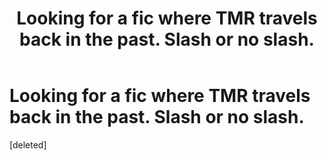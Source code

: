 #+TITLE: Looking for a fic where TMR travels back in the past. Slash or no slash.

* Looking for a fic where TMR travels back in the past. Slash or no slash.
:PROPERTIES:
:Score: 1
:DateUnix: 1613846933.0
:DateShort: 2021-Feb-20
:FlairText: Recommendation
:END:
[deleted]

